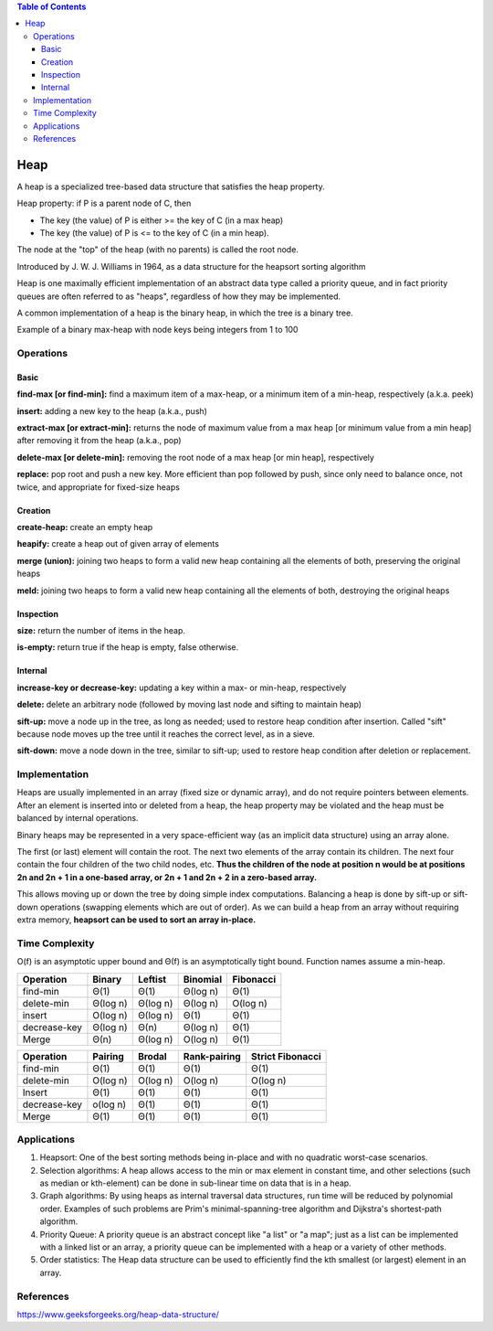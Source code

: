 .. contents:: Table of Contents

Heap
=======

A heap is a specialized tree-based data structure that satisfies the heap property.

Heap property: if P is a parent node of C, then 

-   The key (the value) of P is either >= the key of C (in a max heap) 
-   The key (the value) of P is <= to the key of C (in a min heap).

The node at the "top" of the heap (with no parents) is called the root node.

Introduced by J. W. J. Williams in 1964, as a data structure for the heapsort sorting algorithm

Heap is one maximally efficient implementation of an abstract data type called a priority queue, and in fact priority queues are often referred to as "heaps", regardless of how they may be implemented. 

A common implementation of a heap is the binary heap, in which the tree is a binary tree.
 
.. image:: .resources/09_Heap.png

Example of a binary max-heap with node keys being integers from 1 to 100

Operations
-------------

Basic
^^^^^^

**find-max [or find-min]:** find a maximum item of a max-heap, or a minimum item of a min-heap, respectively (a.k.a. peek)

**insert:** adding a new key to the heap (a.k.a., push)

**extract-max [or extract-min]:** returns the node of maximum value from a max heap [or minimum value from a min heap] after removing it from the heap (a.k.a., pop)

**delete-max [or delete-min]:** removing the root node of a max heap [or min heap], respectively

**replace:** pop root and push a new key. More efficient than pop followed by push, since only need to balance once, not twice, and appropriate for fixed-size heaps



Creation
^^^^^^^^^^

**create-heap:** create an empty heap

**heapify:** create a heap out of given array of elements

**merge (union):** joining two heaps to form a valid new heap containing all the elements of both, preserving the original heaps

**meld:** joining two heaps to form a valid new heap containing all the elements of both, destroying the original heaps


Inspection
^^^^^^^^^^^^^

**size:** return the number of items in the heap.

**is-empty:** return true if the heap is empty, false otherwise.

Internal
^^^^^^^^^^^

**increase-key or decrease-key:** updating a key within a max- or min-heap, respectively

**delete:** delete an arbitrary node (followed by moving last node and sifting to maintain heap)

**sift-up:** move a node up in the tree, as long as needed; used to restore heap condition after insertion. Called "sift" because node moves up the tree until it reaches the correct level, as in a sieve.

**sift-down:** move a node down in the tree, similar to sift-up; used to restore heap condition after deletion or replacement.

Implementation
----------------

Heaps are usually implemented in an array (fixed size or dynamic array), and do not require pointers between elements. After an element is inserted into or deleted from a heap, the heap property may be violated and the heap must be balanced by internal operations.

Binary heaps may be represented in a very space-efficient way (as an implicit data structure) using an array alone. 

The first (or last) element will contain the root. The next two elements of the array contain its children. The next four contain the four children of the two child nodes, etc. **Thus the children of the node at position n would be at positions 2n and 2n + 1 in a one-based array, or 2n + 1 and 2n + 2 in a zero-based array.**

This allows moving up or down the tree by doing simple index computations. Balancing a heap is done by sift-up or sift-down operations (swapping elements which are out of order). As we can build a heap from an array without requiring extra memory, **heapsort can be used to sort an array in-place.**

Time Complexity
-------------------

O(f) is an asymptotic upper bound and Θ(f) is an asymptotically tight bound. Function names assume a min-heap.

.. list-table::
    :header-rows: 1

    *   -   Operation
        -   Binary	
        -   Leftist
        -   Binomial
        -   Fibonacci

    *   -   find-min
        -   Θ(1)
        -   Θ(1)
        -   Θ(log n)
        -   Θ(1)

    *   -   delete-min
        -   Θ(log n)
        -   Θ(log n)
        -   Θ(log n)
        -   O(log n)

    *   -   insert
        -   O(log n)
        -   Θ(log n)
        -   Θ(1)
        -   Θ(1)

    *   -   decrease-key
        -   Θ(log n)
        -   Θ(n)
        -   Θ(log n)
        -   Θ(1)

    *   -   Merge
        -   Θ(n)
        -   Θ(log n)
        -   O(log n)
        -   Θ(1)


.. list-table::
    :header-rows: 1

    *   -   Operation
        -   Pairing
        -   Brodal
        -   Rank-pairing
        -   Strict Fibonacci
        
    *   -   find-min
        -   Θ(1)
        -   Θ(1)
        -   Θ(1)
        -   Θ(1)

    *   -   delete-min
        -   O(log n)
        -   O(log n)
        -   O(log n)
        -   O(log n)

    *   -   Insert
        -   Θ(1)
        -   Θ(1)
        -   Θ(1)
        -   Θ(1)

    *   -   decrease-key
        -   o(log n)
        -   Θ(1)
        -   Θ(1)
        -   Θ(1)
        
    *   -   Merge
        -   Θ(1)
        -   Θ(1)
        -   Θ(1)
        -   Θ(1)


Applications
---------------

#.  Heapsort: One of the best sorting methods being in-place and with no quadratic worst-case scenarios.
#.  Selection algorithms: A heap allows access to the min or max element in constant time, and other selections (such as median or kth-element) can be done in sub-linear time on data that is in a heap.
#.  Graph algorithms: By using heaps as internal traversal data structures, run time will be reduced by polynomial order. Examples of such problems are Prim's minimal-spanning-tree algorithm and Dijkstra's shortest-path algorithm.
#.  Priority Queue: A priority queue is an abstract concept like "a list" or "a map"; just as a list can be implemented with a linked list or an array, a priority queue can be implemented with a heap or a variety of other methods.
#.  Order statistics: The Heap data structure can be used to efficiently find the kth smallest (or largest) element in an array.

References
-------------

https://www.geeksforgeeks.org/heap-data-structure/

